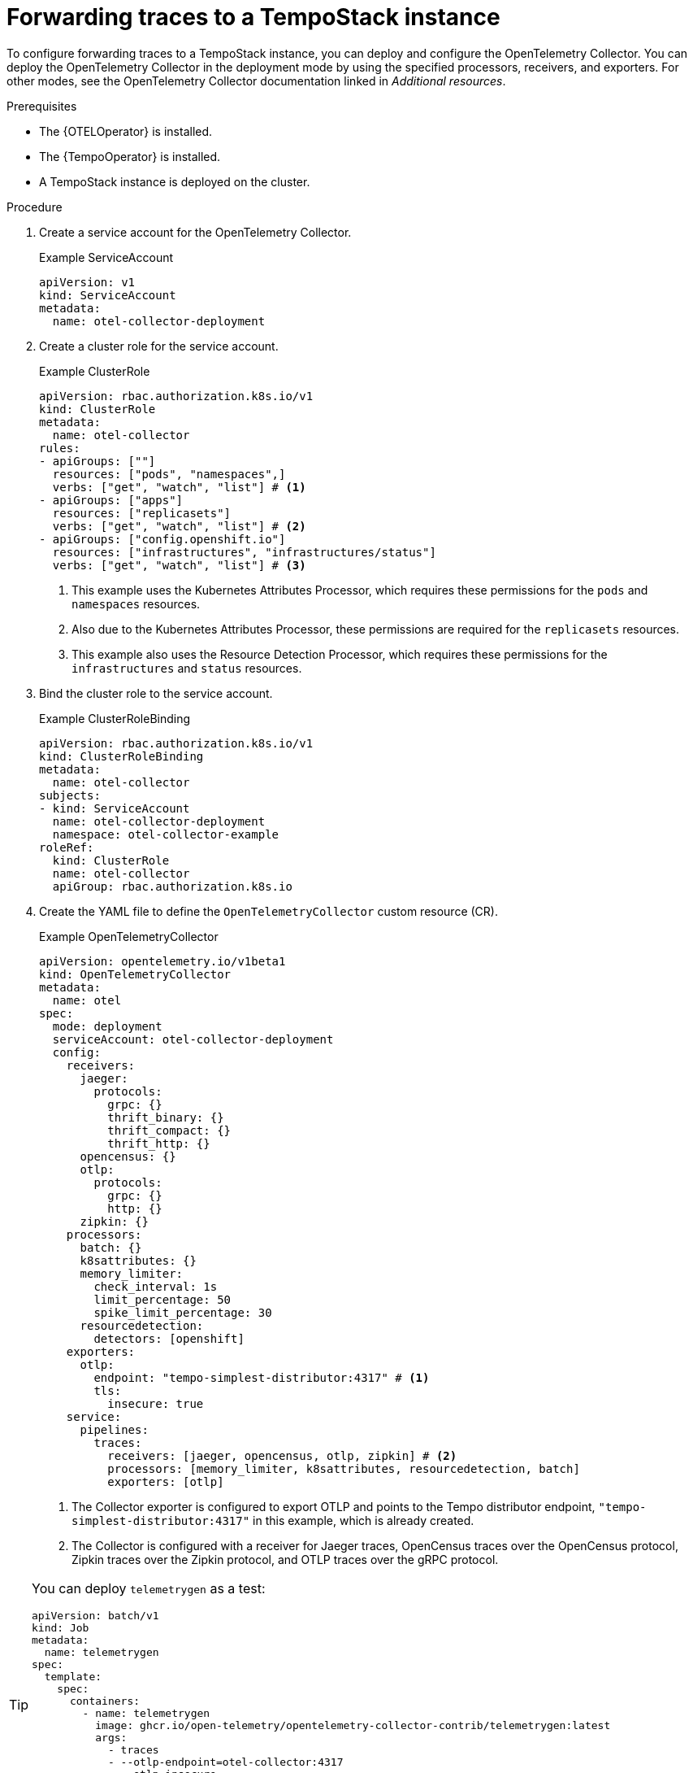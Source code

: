 //Module included in the following assemblies:
//
// * observability/otel/otel-forwarding-data.adoc

:_mod-docs-content-type: PROCEDURE
[id="otel-forwarding-traces_{context}"]
= Forwarding traces to a TempoStack instance

To configure forwarding traces to a TempoStack instance, you can deploy and configure the OpenTelemetry Collector. You can deploy the OpenTelemetry Collector in the deployment mode by using the specified processors, receivers, and exporters. For other modes, see the OpenTelemetry Collector documentation linked in _Additional resources_.

.Prerequisites

* The {OTELOperator} is installed.
* The {TempoOperator} is installed.
* A TempoStack instance is deployed on the cluster.

.Procedure

. Create a service account for the OpenTelemetry Collector.
+

.Example ServiceAccount
[source,yaml]
----
apiVersion: v1
kind: ServiceAccount
metadata:
  name: otel-collector-deployment
----

. Create a cluster role for the service account.
+

.Example ClusterRole
[source,yaml]
----
apiVersion: rbac.authorization.k8s.io/v1
kind: ClusterRole
metadata:
  name: otel-collector
rules:
- apiGroups: [""]
  resources: ["pods", "namespaces",]
  verbs: ["get", "watch", "list"] # <1>
- apiGroups: ["apps"]
  resources: ["replicasets"]
  verbs: ["get", "watch", "list"] # <2>
- apiGroups: ["config.openshift.io"]
  resources: ["infrastructures", "infrastructures/status"]
  verbs: ["get", "watch", "list"] # <3>
----
<1> This example uses the Kubernetes Attributes Processor, which requires these permissions for the `pods` and `namespaces` resources.
<2> Also due to the Kubernetes Attributes Processor, these permissions are required for the `replicasets` resources.
<3> This example also uses the Resource Detection Processor, which requires these permissions for the `infrastructures` and `status` resources.

. Bind the cluster role to the service account.
+

.Example ClusterRoleBinding
[source,yaml]
----
apiVersion: rbac.authorization.k8s.io/v1
kind: ClusterRoleBinding
metadata:
  name: otel-collector
subjects:
- kind: ServiceAccount
  name: otel-collector-deployment
  namespace: otel-collector-example
roleRef:
  kind: ClusterRole
  name: otel-collector
  apiGroup: rbac.authorization.k8s.io
----

. Create the YAML file to define the `OpenTelemetryCollector` custom resource (CR).
+

.Example OpenTelemetryCollector
[source,yaml]
----
apiVersion: opentelemetry.io/v1beta1
kind: OpenTelemetryCollector
metadata:
  name: otel
spec:
  mode: deployment
  serviceAccount: otel-collector-deployment
  config:
    receivers:
      jaeger:
        protocols:
          grpc: {}
          thrift_binary: {}
          thrift_compact: {}
          thrift_http: {}
      opencensus: {}
      otlp:
        protocols:
          grpc: {}
          http: {}
      zipkin: {}
    processors:
      batch: {}
      k8sattributes: {}
      memory_limiter:
        check_interval: 1s
        limit_percentage: 50
        spike_limit_percentage: 30
      resourcedetection:
        detectors: [openshift]
    exporters:
      otlp:
        endpoint: "tempo-simplest-distributor:4317" # <1>
        tls:
          insecure: true
    service:
      pipelines:
        traces:
          receivers: [jaeger, opencensus, otlp, zipkin] # <2>
          processors: [memory_limiter, k8sattributes, resourcedetection, batch]
          exporters: [otlp]
----
<1> The Collector exporter is configured to export OTLP and points to the Tempo distributor endpoint, `"tempo-simplest-distributor:4317"` in this example, which is already created.
<2> The Collector is configured with a receiver for Jaeger traces, OpenCensus traces over the OpenCensus protocol, Zipkin traces over the Zipkin protocol, and OTLP traces over the gRPC protocol.

[TIP]
====
You can deploy `telemetrygen` as a test:
[source,yaml]
----
apiVersion: batch/v1
kind: Job
metadata:
  name: telemetrygen
spec:
  template:
    spec:
      containers:
        - name: telemetrygen
          image: ghcr.io/open-telemetry/opentelemetry-collector-contrib/telemetrygen:latest
          args:
            - traces
            - --otlp-endpoint=otel-collector:4317
            - --otlp-insecure
            - --duration=30s
            - --workers=1
      restartPolicy: Never
  backoffLimit: 4
----
====

[role="_additional-resources"]
.Additional resources

* link:https://opentelemetry.io/docs/collector/[OpenTelemetry Collector] (OpenTelemetry Documentation)
* link:https://github.com/os-observability/redhat-rhosdt-samples[Deployment examples on GitHub] (GitHub)
